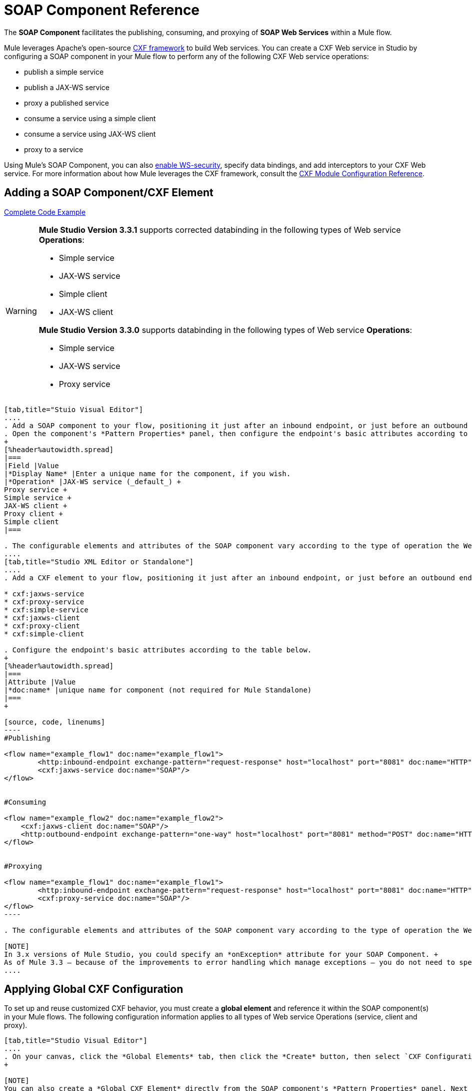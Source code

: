 = SOAP Component Reference

The *SOAP Component* facilitates the publishing, consuming, and proxying of *SOAP Web Services* within a Mule flow.

Mule leverages Apache's open-source http://cxf.apache.org/docs/a-simple-jax-ws-service.html[CXF framework] to build Web services. You can create a CXF Web service in Studio by configuring a SOAP component in your Mule flow to perform any of the following CXF Web service operations:

* publish a simple service
* publish a JAX-WS service
* proxy a published service
* consume a service using a simple client
* consume a service using JAX-WS client
* proxy to a service

Using Mule's SOAP Component, you can also link:/mule\-user\-guide/v/3\.6/enabling-ws-security[enable WS-security], specify data bindings, and add interceptors to your CXF Web service. For more information about how Mule leverages the CXF framework, consult the link:/mule\-user\-guide/v/3\.6/cxf-module-configuration-reference[CXF Module Configuration Reference].

== Adding a SOAP Component/CXF Element

<<Complete Code Example>>

[WARNING]
====
*Mule Studio Version 3.3.1* supports corrected databinding in the following types of Web service *Operations*:

* Simple service
* JAX-WS service
* Simple client
* JAX-WS client

*Mule Studio Version 3.3.0* supports databinding in the following types of Web service *Operations*:

* Simple service
* JAX-WS service
* Proxy service
====

[tabs]
------
[tab,title="Stuio Visual Editor"]
....
. Add a SOAP component to your flow, positioning it just after an inbound endpoint, or just before an outbound endpoint.
. Open the component's *Pattern Properties* panel, then configure the endpoint's basic attributes according to the table below. +
+
[%header%autowidth.spread]
|===
|Field |Value
|*Display Name* |Enter a unique name for the component, if you wish.
|*Operation* |JAX-WS service (_default_) +
Proxy service +
Simple service +
JAX-WS client +
Proxy client +
Simple client
|===

. The configurable elements and attributes of the SOAP component vary according to the type of operation the Web service is performing. Consult the sub-sections below for detailed configuration information.
....
[tab,title="Studio XML Editor or Standalone"]
....
. Add a CXF element to your flow, positioning it just after an inbound endpoint, or just before an outbound endpoint (see code sample below). The types of CXF element available are as follows:

* cxf:jaxws-service
* cxf:proxy-service
* cxf:simple-service
* cxf:jaxws-client
* cxf:proxy-client
* cxf:simple-client

. Configure the endpoint's basic attributes according to the table below.
+
[%header%autowidth.spread]
|===
|Attribute |Value
|*doc:name* |unique name for component (not required for Mule Standalone)
|===
+

[source, code, linenums]
----
#Publishing
     
<flow name="example_flow1" doc:name="example_flow1">
        <http:inbound-endpoint exchange-pattern="request-response" host="localhost" port="8081" doc:name="HTTP"/>
        <cxf:jaxws-service doc:name="SOAP"/>
</flow>
  
     
#Consuming
  
<flow name="example_flow2" doc:name="example_flow2">
    <cxf:jaxws-client doc:name="SOAP"/>
    <http:outbound-endpoint exchange-pattern="one-way" host="localhost" port="8081" method="POST" doc:name="HTTP"/>
</flow>
    
    
#Proxying
    
<flow name="example_flow1" doc:name="example_flow1">
        <http:inbound-endpoint exchange-pattern="request-response" host="localhost" port="8081" doc:name="HTTP"/>
        <cxf:proxy-service doc:name="SOAP"/>
</flow>
----

. The configurable elements and attributes of the SOAP component vary according to the type of operation the Web service is performing. Consult the sub-sections below for detailed configuration information.

[NOTE]
In 3.x versions of Mule Studio, you could specify an *onException* attribute for your SOAP Component. +
As of Mule 3.3 — because of the improvements to error handling which manage exceptions — you do not need to specify an *onException* attribute.
....
------

== Applying Global CXF Configuration

To set up and reuse customized CXF behavior, you must create a *global element* and reference it within the SOAP component(s) in your Mule flows. The following configuration information applies to all types of Web service Operations (service, client and proxy).

[tabs]
------
[tab,title="Studio Visual Editor"]
....
. On your canvas, click the *Global Elements* tab, then click the *Create* button, then select `CXF Configuration` from the list of available options. 
+

[NOTE]
You can also create a *Global CXF Element* directly from the SOAP component's *Pattern Properties* panel. Next to the *Config Reference* field, click the image:add.png[(plus)] icon to open the *Global Element Properties* panel.
+
. Configure the global CXF configuration attributes according to the table below.
+
[%header%autowidth.spread]
|===
|Field |Value |Description
|*Name* |unique name |Enter a unique name for the global element, if you wish.
|*Configuration Location* |filepath/filename.xml |If you have created an `.xml` file that supplies the specifics of how you want your CXF elements to behave, enter the file path of your CXF configuration file.
|*Enable Mule Soap Headers* |true (_default_) +
false  |If set to true (i.e. checked) this attribute ensures that Mule can add a header to a SOAP message when required as part of the message's processing. +
For example, if your SOAP messages will be processed by a third-party schema which prohibits deviations from very specific message properties and will not process messages with Mule headers, set this attribute to false (i.e. uncheck).
|*Initialize Static Bus Instance* |true (_default_) +
false  |If set to true, (i.e. checked) this attribute ensures that the CXF Web service uses Mule transports instead of http://cxf.apache.org/docs/transports.html[CXF transports].
|===
. Click the *Message Flow* tab to return to your canvas.
. Open the Pattern Properties panel of the SOAP component, again.
. Use the drop down menu in the *Config Reference* field to select the global CXF element you created.
+
. Click *OK* to save your changes to the SOAP component.
....
[tab,title="Studio XML Editor or Standalone"]
....
. Above all flows in your Mule project, add a global cxf:configuration element. Refer to code sample below.
. Configure the global CXF configuration attributes according to the table below.
+
[%header%autowidth.spread]
|====
|Attribute |Value |Description
|*name* |unique name |Enter a unique name for the global element, if you wish. (not required for Mule Standalone)
|*enableMuleSoapHeaders* |true +
false  |If set to true`,` this attribute ensures that Mule can add a header to a SOAP message when required as part of the message's processing. +
For example, if your SOAP messages will be processed by a third-party schema which prohibits deviations from very specific message properties and will not process messages with Mule headers, set this attribute to false.
|*initializeStaticBusInstance* |true +
false  |If set to true, (i.e. checked) this attribute ensures that the CXF Web service uses Mule transports instead of http://cxf.apache.org/docs/transports.html[CXF transports].
|*configurationLocation* |filepath/filename.xml |If you have created an `.xml` file that supplies the specifics of how you want your CXF elements to behave, enter the file path of your CXF configuration file.
|====
. To the CXF element within your flow, add a `configuration-ref` attribute to reference the global CXF configuration element. Refer to code sample below.

[source, xml, linenums]
----
<cxf:configuration name="CXF_Configuration" enableMuleSoapHeaders="true" initializeStaticBusInstance="true" doc:name="CXF Configuration" configurationLocation="src/test/resources/filename.xml"/>
 
<flow name="example_flow1" doc:name="example_flow1">
...
    <cxf:jaxws-client doc:name="SOAP" configuration-ref="CXF_Configuration"/>
    <http:outbound-endpoint exchange-pattern="request-response" host="localhost" port="8081" method="POST" doc:name="HTTP"/>
</flow>
----

.Namespace

[source, xml, linenums]
----
<mule xmlns:cxf="http://www.mulesoft.org/schema/mule/cxf" 
... 
xsi:schemaLocation="
http://www.mulesoft.org/schema/mule/cxf http://www.mulesoft.org/schema/mule/cxf/current/mule-cxf.xsd">
----

....
------

== Publishing a Web Service

This sub-section describes how to specify attributes for your Web service. 

[NOTE]
====
For some attributes, enter data according to the http://en.wikipedia.org/wiki/Web_service#Automated_design_methodologies[automated design method] you used to develop your Web service:

* bottom up method (code first)
* top down method (WSDL first)
====

[tabs]
------
[tab,title="Studio Visual Editor"]
....
In the *General* tab of the SOAP component's pattern properties panel, configure the Web service's attributes according to the table below.
+
[%header,cols="5*"]
|=====
|Attribute |Simple service |JAX-WS service |Proxy service |Value
|*Binding ID* a|
x

 a|
x

 a|
x

 |Specify the http://cxf.apache.org/docs/cxf-architecture.html#CXFArchitecture-DataBindings[CXF Protocol Bindings] which facilitate the mapping of concrete formats and protocols on transports.
|*Port* a|
x

 a|
x

 a|
x

 |• *Code first*: specify the the port generated in the WSDL. +
 • *WSDL first*: specify the port to which the Java class will bind in the WSDL.
|*Namespace* a|
x

 a|
x

 a|
x

 |• *Code first*: specify the the SOAP namespace generated in the WSDL. Overrides default CXF namespace. +
 • *WSDL first*: specify the SOAP namespace to which the Java class will bind in the WSDL. Overrides default CXF namespace.
|*Service †* a|
x

 a|
x

 a|
x

 |• *Code first*: where more than one service exists, specify the the service generated in the WSDL. +
 • *WSDL first*: where more than one service exists, specify the service to which the Java class will bind to the WSDL.
|*Service Class †* a|
x

 a|
x

 a|
x

 |• *Code first*: click the ellipsis (. . .) to specify the Web service interface to which the Java class will bind to the WSDL. +
 • *WSDL first*: click the *Generate from WSDL* button to specify the location of the WSDL document (URL or file) Mule should use to identify the service interface. In the *Generate from WSDL* panel that appears, specify both the location and the *Package Name* of the source.
|*Validation Enabled* a|
x

 a|
x

 a|
x

 |Set to true (i.e. checked) if you want Mule to perform schema validation on all incoming messages.
|*Payload* |  |  a|
x

 |Use the drop down menu to select how much of the message should pass through the proxy. (By default, Mule selects `body`.) +
• *body*: Mule passes only the body of the message through the proxying Web service. +
• *envelope*: Mule passes the entire envelope of the message, including body and headers, through the proxying Web service.
|=====

† mutually exclusive fields
....
[tab,title="Studio XML Editor or Standalone"]
....
Configure your cxf:jaxws-service, cxf:`proxy-service`, or cxf:simple-service attributes according to the table below. Refer to the code sample below.

[%header,cols="5*"]
|=====
|Attribute |Simple service |JAX-WS service |Proxy service |Value
|*bindingId* a|
x

 a|
x

 a|
x

 |Specify the http://cxf.apache.org/docs/cxf-architecture.html#CXFArchitecture-DataBindings[CXF Protocol Bindings] which facilitate the mapping of concrete formats and protocols on transports.
|*namespace* a|
x

 a|
x

 a|
x

 |• *Code first*: specify the the SOAP namespace generated in the WSDL. Overrides default CXF namespace. +
 • *WSDL first*: specify the SOAP namespace to which the Java class will bind in the WSDL. Overrides default CXF namespace.
| *port* a|
x

 a|
x

 a|
x

 |• *Code first*: specify the the port generated in the WSDL. +
 • *WSDL first*: specify the port to which the Java class will bind in the WSDL.
|*service †* a|
x

 a|
x

 a|
x

 |• *Code first*: where more than one service exists, specify the the service generated in the WSDL. +
 • *WSDL first*: where more than one service exists, specify the service to which the Java class will bind to the WSDL.
|*serviceClass †* a|
x

 a|
x

 a|
x

 |• *Code first*: specify the Web service interface to which the Java class will bind to the WSDL. +
 • *WSDL first*: specify the location of the WSDL document (URL or file) Mule should use to identify the service interface. Specify both the location and the packageName of the source.
|*payload* |  |  a|
x

 |Specify how much of the message should pass through the proxy. +
• *body*: Mule passes only the body of the message through the proxying Web service. +
• *envelope*: Mule passes the entire envelope of the message, including body and headers, through the proxying Web service.
|*validationEnabled* a|
x

 a|
x

 a|
x

 |True or False. Set to true if you want Mule to perform schema validation on all incoming messages.
|=====

† mutually exclusive attributes

[source, code, linenums]
----
# JAX-WS Service
     
<cxf:jaxws-service doc:name="SOAP" bindingId="StockQuote12" namespace="http://www.webserviceX.net" port="8080" service=" " serviceClass="org.mule.example.bookstore.OrderService" validationEnabled="true"/>
 
     
# Proxy Service
     
<cxf:proxy-service doc:name="SOAP"  port="8080"  serviceClass="org.mule.example.bookstore.OrderService"     payload="body" bindingId=" " namespace=" " service="StockQuoter" validationEnabled="true"/>
----
....
------

== Consuming a Web Service

This sub-section describes how to specify attributes for your Web service client. 

[tabs]
------
[tab,title="Studio Visual Editor"]
....
In the *General* tab of the SOAP component's pattern properties panel, configure the Web service client's attributes according to the table below.

[%header,cols="5*"]
|====
|Attribute |Simple client |JAX-WS client |Proxy client |Value
|*Operation* a|
x

 a|
x

 a|
x

 |Specify the operation to invoke on the Web service to which your client will make calls. For example, `createNew`.
|*Service Class* a|
x

 a|
x

 a|
x

 |Specify the Java class CXF should use to construct its service model for the client.
|*Decoupled Endpoint* a|
x

 a|
x

 a|
x

 |Specify the reply-to endpoint (URL) for clients which have http://cxf.apache.org/docs/ws-addressing.html[WS-Addressing] enabled.
|*Client Class* |  a|
x

 |  |Specify the name of the client class that CXF generated using its `wsdl2java` tool.
|*Payload* |  |  a|
x

 |Use the drop down menu to select how much of the message the client passes to the service. (By default, Mule selects `body`.) +
• *body*: Mule passes only the body of the message. +
• *envelope*: Mule passes the whole envelope of the message, including body and headers.
|*Port* |  a|
x

 a|
x

 |_Not_ the TCP port. Specify the WSDL SOAP port name the client must use to communicate with the Web service. Links the binding to the Web service.
|====
....
[tab,title="Studio XML Editor or Standalone"]
....
Configure your cxf:jaxws-client, cxf:`proxy-client`, or cxf:simple-client attributes according to the table below. Refer to the code sample below.

[%header,cols="5*"]
|====
|Attribute |Simple client |JAX-WS client |Proxy client |Field Contents
|*port* |  a|
x

 a|
x

 |_Not_ the TCP port. Specify the WSDL SOAP port name the client must use to communicate with the Web service. Links the binding to the Web service.
|*serviceClass†* a|
x

 a|
x

 a|
x

 |Specify the Java class CXF should use to construct its service model for the client.
|*clientClass†* |  a|
x

 |  |Specify the name of the client class that CXF generated using its `wsdl2java` tool.
|*decoupledEndpoint* a|
x

 a|
x

 a|
x

 |Specify the reply-to endpoint (URL) for clients which have http://cxf.apache.org/docs/ws-addressing.html[WS-Addressing] enabled.
|*operation* a|
x

 a|
x

 a|
x

 |Specify the operation to invoke on the Web service to which your client will make calls. For example, createNew.
|*payload* |  |  a|
x

 |Specify how much of the message the client passes to the service. +
• *body*: Mule passes only the body of the message. +
• *envelope*: Mule passes the whole envelope of the message, including body and headers.
|====

† mutually exclusive

[source, code, linenums]
----
# JAX-WS Client
     
<cxf:jaxws-client doc:name="SOAP"   port="StockQuoter"  serviceClass=" org.mule.example.bookstore.OrderService" clientClass=" " decoupledEndpoint="http://www.StockQuoter.org" enableMuleSoapHeaders="true" operation="createNew"/> 
      
     
# Proxy Client
    
<cxf:proxy-client doc:name="SOAP"   port="8080"  serviceClass="org.mule.example.bookstore.OrderService"  clientClass=" " decoupledEndpoint=" " enableMuleSoapHeaders="true" operation="createNew" payload="body"/>
----
....
------

== Adding Custom Interceptors

CXF uses chains of http://cxf.apache.org/docs/interceptors.html[interceptors] – the most basic processing unit – to process messages. As a message moves through an interceptor chain, each interceptor performs an action upon the message, such as reading it, transforming it or validating it.

If you need to add an extra action to the messages processed by your CXF Web service (for instance, to add a header to a message), use the SOAP component to add extra interceptors to the interceptor chain.

[tabs]
------
[tab,title="Studio Visual Editor"]
....
. Open the *Pattern Properties* panel, then click on the *Interceptors* tab.
. Click on the image:add.png[(plus)] icon to reveal the four **http://cxf.apache.org/docs/interceptors.html[Interceptor Providers]** CXF uses to add interceptors to interceptor chains; click one of the choices to add an interceptor provider. +

* `Add in Interceptor`
* `Add in Fault Interceptor`
* `Add out Interceptor`
* `Add out Fault Interceptor`
+
. Double-click the newly created interceptor provider in the *Settings* pane (below, left) to open the interceptor provider panel (below, right).
+
. Use the drop down menu in the *Beans* field to select from your list of existing beans the one that will act as an interceptor.
+

[NOTE]
If you have not yet created any beans, click the *new* button to open a new *Properties Panel* that facilitates the creation and configuration of new a bean, which imports the Java class you have built to specify the interceptor's behavior.

. Click the *add to list* button to insert the selected bean into the interceptor chain.
. Click *Finish*, then *OK* to save your interceptor configurations.
....
[tab,title="Studio XML Editor"]
....
. Above all flows in your Mule project, create a global spring:bean element to import the Java class you have built to specify the interceptor's behavior. Refer to code sample below.
. To the CXF element in your flow, add a child element according to the type of action you want the interceptor to perform:
* cxf:inInterceptor
* cxf:inFaultInterceptor
* cxf:outInterceptor
* cxf:outFaultInterceptor

. As a child element of the CXF interceptor element, add a reference to the spring bean, spring:ref *bean*, you created which imports the Java class.
. Add as many as four interceptor child elements to your CXF service or client component.

[source, xml, linenums]
----
<spring:beans>
    <spring:bean id="Bean" name="Bean" class="org.mule.example.myClass"/>
</spring:beans>
     
    
<flow name="example_flow1" doc:name="example_flow1">
...
    <cxf:proxy-service doc:name="SOAP"   port="8080"  serviceClass="org.mule.example.bookstore.OrderService"  payload="body" bindingId=" " namespace=" " service="" validationEnabled="true">
       <cxf:inInterceptors>
           <spring:ref bean="Bean"/>
       </cxf:inInterceptors> 
    </cxf:proxy-service>
...
</flow>
----
....
------

Adding Web Service Security

*_Enterprise_* +
To protect the CXF Web service in your Mule flow, you can configure elements in the SOAP component to apply WS-security. You can add http://cxf.apache.org/docs/ws-security.html[WS-Security] *Configuration Elements* (i.e. key-value pairs) to validate and/or authenticate information in the SOAP header of a message; you can also enable one or more of six *Token Validators* to ensure message security. The ability to add these security features is available only in the Enterprise Edition of Mule Studio.

Consult the link:/mule\-user\-guide/v/3\.6/enabling-ws-security[Enabling WS-Security] document to configure the security elements of your Web service.

== Configuring Advanced Elements

You can adjust several advanced CXF Web service configurations according to your requirements.

[tabs]
------
[tab,title="Studio Visual Editor"]
....
. Open the *Pattern Properties* panel, then click on the *Advanced* tab.
+
. Adjust configurations as needed according to the table below, then click *OK* to save your changes.

[%header,cols="20,16,16,16,16,16"]
|=======
|Configuration |Simple or JAX-WS Service |Simple or JAX-WS Client |Proxy service |Proxy client |Activity
|*WSDL Location* a|
x

 a|
x

 a|
x

 a|
x

 |In the *WSDL Location* field, enter the URL (relative or absolute) of the http://en.wikipedia.org/wiki/Web_Services_Description_Language[WSDL file] which describes the functionality of the Web service.
|*MTOM Enabled* a|
x

 a|
x

 a|
x

 a|
x

 |Set *MTOM Enabled* to true (i.e. checked) if you want Mule to process the binary data sent as part of a SOAP message. (http://cxf.apache.org/docs/mtom.html[Message Transmission Optimization Mechanism])
|*Enable Mule Soap headers* a|
x

 a|
x

 a|
x

 a|
x

 |By default, *Enable Mule Soap Headers* is set to true (i.e. checked); this ensures that Mule can add a header to a SOAP message when required as part of the message's processing. Set to false (i.e. unchecked) if you do not want Mule to add headers to SOAP messages. For example, if your SOAP messages will be processed by a third-party schema which prohibits deviations from very specific message properties (such as added Mule headers), deactivate the *Enable Mule Soap Headers* box.
|*Soap 1.1* +
*Soap 1.2* a|
x

 |  a|
x

 |  |Use radio buttons to select the version of SOAP you want your service to use: http://www.w3.org/2003/06/soap11-soap12.html[SOAP 1.1 or SOAP 1.2]. By default, Mule sets the version to SOAP 1.1.
|*Databinding* a|
x

 a|
x

 |  |  |Within the context of the CXF framework, http://cxf.apache.org/docs/data-binding-architecture.html[*data binding*] refers to the mapping of data from XML documents to Java objects. Use the drop down menu to select a data binding type that will meet your configuration requirements: +
 • http://cxf.apache.org/docs/aegis-21.html[aegis-databinding] +
 • http://cxf.apache.org/docs/jaxb.html[jaxb-databinding] +
 • custom-databinding +
 • http://jibx.sourceforge.net/[jibx-databinding]
|*Schema Locations* a|
x

 |  a|
x

 |  |Click the image:add.png[(plus)] icon in the *Schema Locations* pane to specify a `schemaLocations` attribute that identifies a namespace `name` and `description`. Reference http://msdn.microsoft.com/en-us/library/ms256100.aspx[schemaLocation] for additional details.
|=======
....
[tab,title="Studio XML Editor or Standalone"]
....
. Within the context of the CXF framework, http://cxf.apache.org/docs/data-binding-architecture.html[*data binding*] refers to the mapping of data from XML documents to Java objects. You can specify the databinding of your client or service, if you wish. (Not configurable on proxy service or proxy client.) The following are the different types of databinding available:
* http://cxf.apache.org/docs/aegis-21.html[aegis-databinding] 
* http://cxf.apache.org/docs/jaxb.html[jaxb-databinding] 
* custom-databinding 
* http://jibx.sourceforge.net/[jibx-databinding] +

. To the CXF element in your flow, add a child element according to the type of databinding you want your service or client to use:
* cxf:aegis-databinding
* cxf:jaxb-databinding
* cxf:custom-databinding
* cxf:jibx-databinding

. As a child element of the CXF databinding element, add one or more `spring:property` elements with either a name and value, or name and reference, to define any databinding properties. Refer to the code sample below. 
. Define a *`cxf:schemalocations`* attribute, if you wish, to identify a namespace to which your service should refer. (Not configurable on JAX-WS client, simple client or proxy client.) Reference http://msdn.microsoft.com/en-us/library/ms256100.aspx[schemaLocation] for additional details. To the CXF element in your flow (below any interceptor elements, if you have added any), add a **`cxf:schemaLocations`** child element.
. Within the `cxf:schemaLocations` element, add a `cxf:schemaLocation` child element, to specify the URL of the schema to which your service should refer. Refer to code sample below.
. As per your specific needs, configure any of the following CXF service or client attributes according to the table below. Refer to the code sample below.

[%header,cols="20,16,16,16,16,16"]
|======
|Configuration |Simple or JAX-WS Service |Simple or JAX-WS Client |Proxy service |Proxy client |Activity
|*validationEnabled* a|
x

 a|
x

 a|
x

 a|
x

 |When se to true, validationEnabled ensures that Mule can add a header to a SOAP message when required as part of the message's processing. Set to false if you do not want Mule to add headers to SOAP messages. For example, if your SOAP messages will be processed by a third-party schema which prohibits deviations from very specific message properties (such as added Mule headers), set validationEnabled to false.
|*mtomEnabled* a|
x

 a|
x

 a|
x

 a|
x

 |Set mtomEnabled to true if you want Mule to process the binary data sent as part of a SOAP message. (http://cxf.apache.org/docs/mtom.html[Message Transmission Optimization Mechanism])
|*wsdlLocation* a|
x

 a|
x

 a|
x

 a|
x

 |Enter the URL (relative or absolute) of the http://en.wikipedia.org/wiki/Web_Services_Description_Language[WSDL file] which describes the functionality of the Web service.
|*soapVersion* a|
x

 |  a|
x

 |  |Identify the version of SOAP you want your service to use: http://www.w3.org/2003/06/soap11-soap12.html[SOAP 1.1 or SOAP 1.2]. By default, Mule uses SOAP 1.1.
|======

[source, xml, linenums]
----
<flow name="example_flow1" doc:name="example_flow1">
...
<cxf:jaxws-service doc:name="SOAP"   port="8080"  serviceClass="org.mule.example.bookstore.OrderService"      bindingId=" " namespace=" " service=" " validationEnabled="true" mtomEnabled="true" wsdlLocation="src/main/resources" soapVersion="1.2">
    <cxf:jibx-databinding>
        <spring:property name="sample2" ref="reference"/>
        <spring:property name="sample1" value="value"/>
    </cxf:jibx-databinding>
    <cxf:schemaLocations>
        <cxf:schemaLocation>http://mycompany.com/schemas/stockquotes</cxf:schemaLocation>
    </cxf:schemaLocations>
</cxf:jaxws-service> 
...
</flow>
----
....
------

== Complete Code Example

.Namespace

[source, xml, linenums]
----
<mule xmlns:cxf="http://www.mulesoft.org/schema/mule/cxf" 
...
xsi:schemaLocation="
...
http://www.mulesoft.org/schema/mule/cxf http://www.mulesoft.org/schema/mule/cxf/current/mule-cxf.xsd">
----

.Example Code

[source, xml, linenums]
----
<spring:beans>
 
        <spring:bean id="property-placeholder"
 
            class="org.springframework.beans.factory.config.PropertyPlaceholderConfigurer">
 
            <spring:property name="location"
 
                value="classpath:config.dev.properties" />
 
        </spring:bean>
 
 
 
 
    </spring:beans>
 
    <mulexml:namespace-manager
 
        includeConfigNamespaces="true">
 
        <mulexml:namespace prefix="soap" uri="http://schemas.xmlsoap.org/soap/envelope/" />
 
        <mulexml:namespace prefix="mes" uri="http://www.mule-health.com/SOA/message/1.0" />
 
        <mulexml:namespace prefix="mod" uri="http://www.mule-health.com/SOA/model/1.0" />
 
    </mulexml:namespace-manager>
 
    <data-mapper:config name="admit_subject_to_upsert_patient"
 
        transformationGraphPath="admit_subject_to_upsert_patient.grf"
 
        doc:name="DataMapper" />
 
    <data-mapper:config name="upsert_patient_response_to_create_episode"
 
        transformationGraphPath="upsert_patient_response_to_create_episode.grf"
 
        doc:name="DataMapper" />
 
    <object-to-string-transformer name="Object_to_String"
 
        doc:name="Object to String" />
 
    <data-mapper:config name="create_episode_response_to_admit_subject_response"
 
        transformationGraphPath="create_episode_response_to_admit_subject_response.grf"
 
        doc:name="DataMapper" />
 
    <flow name="admitPatientService" doc:name="admitPatientService"
 
        doc:description="AdmssionService SOAP Web service which accepts calls and processes request to perform pre-admissions activities in the hospital's systems.">
 
        <http:inbound-endpoint exchange-pattern="request-response"
 
            host="localhost" port="${http.port}" doc:name="AdmissionService"
 
            path="AdmissionService" />
 
        <cxf:proxy-service doc:name="Proxy service"
 
            namespace="http://www.mule-health.com/SOA/service/admission/1.0"
 
            payload="body" port="AdmissionPort" service="AdmissionService"
 
            wsdlLocation="service/AdmissionService.wsdl" />
 
        <mulexml:dom-to-xml-transformer
 
            returnClass="java.lang.String" />
 
        <flow-ref name="upsertPatient" doc:name="Upsert Patient" />
 
        <flow-ref name="createEpisode" doc:name="Create Episode" />
 
        <data-mapper:transform
 
            config-ref="create_episode_response_to_admit_subject_response"
 
            doc:name="&lt;createEpisodeResponse /&gt; to &lt;admitSubjectResponse /&gt;" />
 
    </flow>
 
    <sub-flow name="upsertPatient" doc:name="upsertPatient" doc:description="Uploads and inserts patient data into a hospital system.">
 
        <data-mapper:transform config-ref="admit_subject_to_upsert_patient"
 
            doc:name="&amp;lt;admitSubject /&amp;gt; to &amp;lt;upsertPatient /&amp;gt;" />
 
        <flow-ref name="invokePatientService" doc:name="Invoke Patient Service" />
 
        <mulexml:dom-to-xml-transformer
 
            returnClass="java.lang.String" />
 
    </sub-flow>
 
    <sub-flow name="invokePatientService" doc:name="invokePatientService" doc:description="Submits calls to the PatientService Web service.">
 
        <cxf:proxy-client payload="body"
 
            enableMuleSoapHeaders="true" doc:name="Proxy client" />
 
        <http:outbound-endpoint exchange-pattern="request-response"
 
            host="localhost" port="${http.port}" path="PatientService" doc:name="PatientService" password="hello123" user="nialdarbey"/>
 
    </sub-flow>
 
    <sub-flow name="createEpisode" doc:name="createEpisode" doc:description="Creates new episodes for patient pre-admission into the hospital systems.">
 
        <data-mapper:transform config-ref="upsert_patient_response_to_create_episode"
 
            doc:name="&amp;lt;upsertPatientResponse /&amp;gt; to &amp;lt;createEpisode /&amp;gt;" />
 
        <flow-ref name="invokeEHRService" doc:name="Invoke EHR Service" />
 
        <mulexml:dom-to-xml-transformer
 
            returnClass="java.lang.String" />
 
    </sub-flow>
 
    <sub-flow name="invokeEHRService" doc:name="invokeEHRService" doc:description="Submits calls to the EHR Web service.">
 
        <cxf:proxy-client payload="body"
 
            enableMuleSoapHeaders="true" doc:name="Proxy client" />
 
        <http:outbound-endpoint exchange-pattern="request-response"
 
            host="localhost" port="${http.port}" path="EHRService" doc:name="EHRService" />
 
    </sub-flow>
 
</mule> 
----


== See Also

* link:/mule\-user\-guide/v/3\.6/cxf-module-reference[CXF Module]
* link:/mule\-user\-guide/v/3\.6/enabling-ws-security[security]

